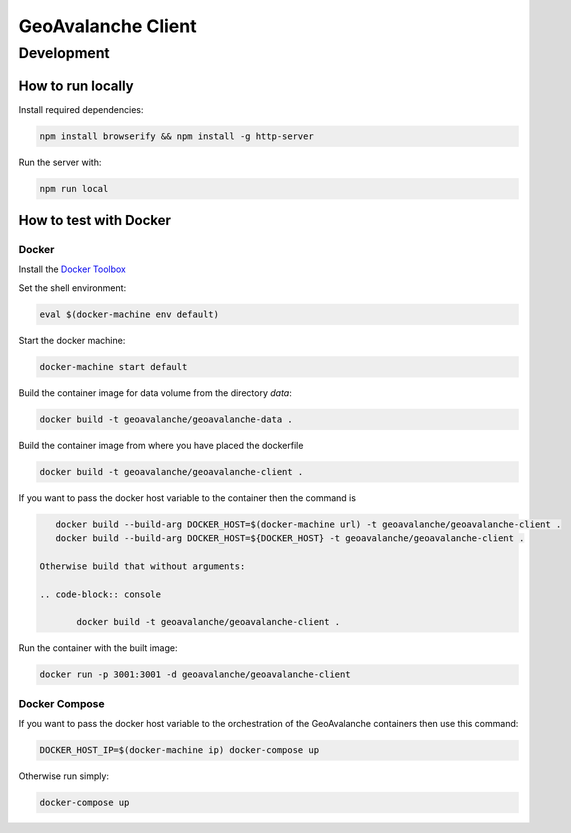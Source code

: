 *******************
GeoAvalanche Client
*******************

Development
===========

How to run locally
------------------

Install required dependencies:

.. code-block:: console

    npm install browserify && npm install -g http-server

Run the server with:

.. code-block:: console

    npm run local

How to test with Docker
-----------------------

Docker
^^^^^^

Install the `Docker Toolbox`_ 

.. _Docker Toolbox: https://www.docker.com/products/docker-toolbox

Set the shell environment:

.. code-block:: console

    eval $(docker-machine env default)

Start the docker machine:

.. code-block:: console

    docker-machine start default

Build the container image for data volume from the directory *data*:

.. code-block:: console

    docker build -t geoavalanche/geoavalanche-data .

Build the container image from where you have placed the dockerfile

.. code-block:: console

	docker build -t geoavalanche/geoavalanche-client .

If you want to pass the docker host variable to the container then the command is
 
.. code-block:: console
 
    docker build --build-arg DOCKER_HOST=$(docker-machine url) -t geoavalanche/geoavalanche-client .
    docker build --build-arg DOCKER_HOST=${DOCKER_HOST} -t geoavalanche/geoavalanche-client .
    
 Otherwise build that without arguments:

 .. code-block:: console
 
 	docker build -t geoavalanche/geoavalanche-client .    

Run the container with the built image:

.. code-block:: console

	docker run -p 3001:3001 -d geoavalanche/geoavalanche-client

Docker Compose
^^^^^^^^^^^^^^

If you want to pass the docker host variable to the orchestration of the GeoAvalanche containers then use this command:

.. code-block:: console

    DOCKER_HOST_IP=$(docker-machine ip) docker-compose up

Otherwise run simply:

.. code-block:: console

   docker-compose up 
